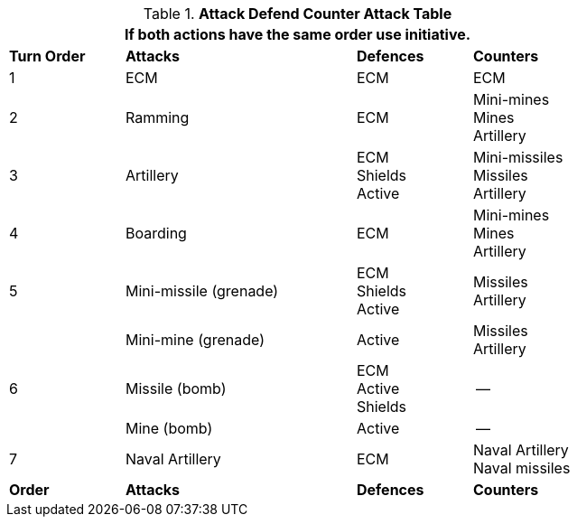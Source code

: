 .*Attack Defend Counter Attack Table*
[width="75%",cols="^1,<2,<1,<1",frame="all", stripes="even"]
|===
4+<|If both actions have the same order use initiative. 

s|Turn Order
s|Attacks
s|Defences
s|Counters

|1 
|ECM
|ECM
|ECM

|2
|Ramming
|ECM
|Mini-mines +
Mines +
Artillery

|3
|Artillery
|ECM +
Shields +
Active
|Mini-missiles +
Missiles +
Artillery


|4
|Boarding
|ECM
|Mini-mines +
Mines +
Artillery

|5
|Mini-missile (grenade)

|ECM +
Shields +
Active
|Missiles +
Artillery

|
|Mini-mine (grenade)
|Active
|Missiles +
Artillery

|6
|Missile (bomb)

|ECM +
Active +
Shields
|--

|
|Mine (bomb)
|Active
|--


|7
|Naval Artillery
|ECM
|Naval Artillery +
Naval missiles

s|Order
s|Attacks
s|Defences
s|Counters
|===
